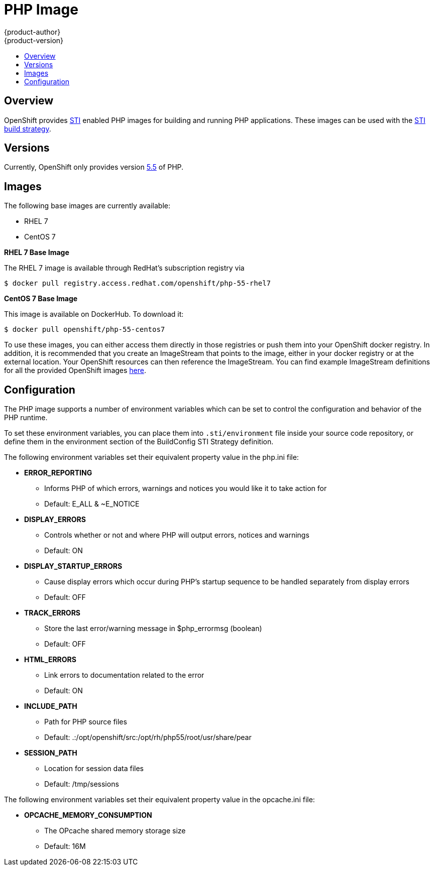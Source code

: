 = PHP Image
{product-author}
{product-version}
:data-uri:
:icons:
:experimental:
:toc: macro
:toc-title:

toc::[]

== Overview
OpenShift provides https://github.com/openshift/source-to-image[STI] enabled PHP images for building and running PHP
applications.  These images can be used with the link:../../architecture/core_objects/builds.html#sti-build[STI build strategy].

== Versions
Currently, OpenShift only provides version https://github.com/openshift/sti-php/tree/master/5.5[5.5] of PHP.

== Images

The following base images are currently available:

* RHEL 7
* CentOS 7

*RHEL 7 Base Image*

The RHEL 7 image is available through RedHat's subscription registry via

****
`$ docker pull registry.access.redhat.com/openshift/php-55-rhel7`
****

*CentOS 7 Base Image*

This image is available on DockerHub. To download it:

****
`$ docker pull openshift/php-55-centos7`
****

To use these images, you can either access them directly in those registries or push them into your OpenShift docker registry.  
In addition, it is recommended that you create an ImageStream that points to the image, either in your docker registry
or at the external location.  Your OpenShift resources can then reference the ImageStream.  You can find example ImageStream definitions for all the provided OpenShift images https://github.com/openshift/origin/tree/master/examples/image-streams[here].

== Configuration
The PHP image supports a number of environment variables which can be set to control the configuration and
behavior of the PHP runtime.

To set these environment variables, you can place them into `.sti/environment`
file inside your source code repository, or define them in the environment section of the BuildConfig STI Strategy
definition.

The following environment variables set their equivalent property value in the php.ini file:

* **ERROR_REPORTING**
** Informs PHP of which errors, warnings and notices you would like it to take action for
** Default: E_ALL & ~E_NOTICE
* **DISPLAY_ERRORS**
** Controls whether or not and where PHP will output errors, notices and warnings
** Default: ON
* **DISPLAY_STARTUP_ERRORS**
** Cause display errors which occur during PHP's startup sequence to be handled separately from display errors
** Default: OFF
* **TRACK_ERRORS**
** Store the last error/warning message in $php_errormsg (boolean)
** Default: OFF
* **HTML_ERRORS**
** Link errors to documentation related to the error
** Default: ON
* **INCLUDE_PATH**
** Path for PHP source files
** Default: .:/opt/openshift/src:/opt/rh/php55/root/usr/share/pear
* **SESSION_PATH**
** Location for session data files
** Default: /tmp/sessions

The following environment variables set their equivalent property value in the opcache.ini file:

* **OPCACHE_MEMORY_CONSUMPTION**
** The OPcache shared memory storage size
** Default: 16M

